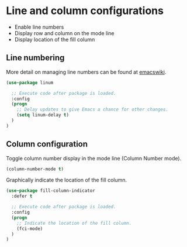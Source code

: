 * Line and column configurations

- Enable line numbers
- Display row and column on the mode line
- Display location of the fill column

** Line numbering

More detail on managing line numbers can be found at [[http://www.emacswiki.org/emacs/LineNumbers][emacswiki]].

#+BEGIN_SRC emacs-lisp
(use-package linum

  ;; Execute code after package is loaded.
  :config
  (progn
    ;; Delay updates to give Emacs a chance for other changes.
    (setq linum-delay t)
  )
)
#+END_SRC

** Column configuration

Toggle column number display in the mode line (Column Number mode).

#+BEGIN_SRC emacs-lisp
(column-number-mode t)
#+END_SRC

Graphically indicate the location of the fill column.

#+BEGIN_SRC emacs-lisp
(use-package fill-column-indicator
  :defer t

  ;; Execute code after package is loaded.
  :config
  (progn
    ;; Indicate the location of the fill column.
    (fci-mode)
  )
)
#+END_SRC
